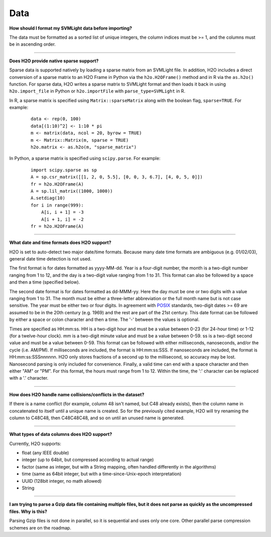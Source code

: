 Data
----

**How should I format my SVMLight data before importing?**

The data must be formatted as a sorted list of unique integers, the column indices must be >= 1, and the columns must be in ascending order.

--------------

**Does H2O provide native sparse support?**

Sparse data is supported natively by loading a sparse matrix from an SVMLight file. In addition, H2O includes a direct conversion of a sparse matrix to an H2O Frame in Python via the ``h2o.H2OFrame()`` method and in R via the ``as.h2o()`` function. For sparse data, H2O writes a sparse matrix to SVMLight format and then loads it back in using ``h2o.import_file`` in Python or ``h2o.importFile`` with ``parse_type=SVMLight`` in R.

In R, a sparse matrix is specified using ``Matrix::sparseMatrix`` along with the boolean flag, ``sparse=TRUE``. For example:

  ::

    data <- rep(0, 100)
    data[(1:10)^2] <- 1:10 * pi
    m <- matrix(data, ncol = 20, byrow = TRUE)
    m <- Matrix::Matrix(m, sparse = TRUE)
    h2o.matrix <- as.h2o(m, "sparse_matrix")

In Python, a sparse matrix is specified using ``scipy.parse``. For example:

  ::

    import scipy.sparse as sp
    A = sp.csr_matrix([[1, 2, 0, 5.5], [0, 0, 3, 6.7], [4, 0, 5, 0]])
    fr = h2o.H2OFrame(A)
    A = sp.lil_matrix((1000, 1000))
    A.setdiag(10)
    for i in range(999):
        A[i, i + 1] = -3
        A[i + 1, i] = -2
    fr = h2o.H2OFrame(A)

--------------

**What date and time formats does H2O support?**

H2O is set to auto-detect two major date/time formats. Because many date
time formats are ambiguous (e.g. 01/02/03), general date time detection
is not used.

The first format is for dates formatted as yyyy-MM-dd. Year is a
four-digit number, the month is a two-digit number ranging from 1 to 12,
and the day is a two-digit value ranging from 1 to 31. This format can
also be followed by a space and then a time (specified below).

The second date format is for dates formatted as dd-MMM-yy. Here the day
must be one or two digits with a value ranging from 1 to 31. The month
must be either a three-letter abbreviation or the full month name but is
not case sensitive. The year must be either two or four digits. In
agreement with `POSIX <https://en.wikipedia.org/wiki/POSIX>`__
standards, two-digit dates >= 69 are assumed to be in the 20th century
(e.g. 1969) and the rest are part of the 21st century. This date format
can be followed by either a space or colon character and then a time.
The '-' between the values is optional.

Times are specified as HH:mm:ss. HH is a two-digit hour and must be a
value between 0-23 (for 24-hour time) or 1-12 (for a twelve-hour clock).
mm is a two-digit minute value and must be a value between 0-59. ss is a
two-digit second value and must be a value between 0-59. This format can
be followed with either milliseconds, nanoseconds, and/or the cycle
(i.e. AM/PM). If milliseconds are included, the format is HH:mm:ss:SSS.
If nanoseconds are included, the format is HH:mm:ss:SSSnnnnnn. H2O only
stores fractions of a second up to the millisecond, so accuracy may be
lost. Nanosecond parsing is only included for convenience. Finally, a
valid time can end with a space character and then either "AM" or "PM".
For this format, the hours must range from 1 to 12. Within the time, the
':' character can be replaced with a '.' character.

--------------

**How does H2O handle name collisions/conflicts in the dataset?**

If there is a name conflict (for example, column 48 isn't named, but C48
already exists), then the column name in concatenated to itself until a
unique name is created. So for the previously cited example, H2O will
try renaming the column to C48C48, then C48C48C48, and so on until an
unused name is generated.

--------------

**What types of data columns does H2O support?**

Currently, H2O supports:

-  float (any IEEE double)
-  integer (up to 64bit, but compressed according to actual range)
-  factor (same as integer, but with a String mapping, often handled
   differently in the algorithms)
-  time (same as 64bit integer, but with a time-since-Unix-epoch
   interpretation)
-  UUID (128bit integer, no math allowed)
-  String

--------------

**I am trying to parse a Gzip data file containing multiple files, but
it does not parse as quickly as the uncompressed files. Why is this?**

Parsing Gzip files is not done in parallel, so it is sequential and uses
only one core. Other parallel parse compression schemes are on the
roadmap.
